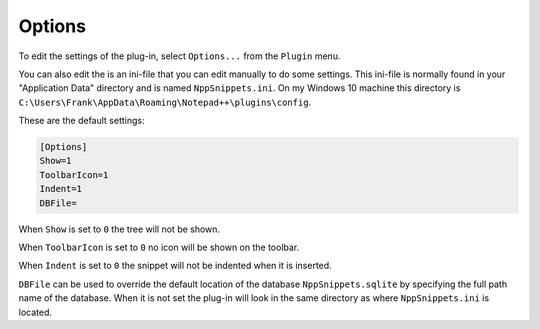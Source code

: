 .. _options:

Options
=======

To edit the settings of the plug-in, select ``Options...`` from the ``Plugin`` menu.

You can also edit the is an ini-file that you can edit manually to do some settings.
This ini-file is normally found in your "Application Data" directory and is named ``NppSnippets.ini``.
On my Windows 10 machine this directory is ``C:\Users\Frank\AppData\Roaming\Notepad++\plugins\config``.

These are the default settings:

.. code:: ini

    [Options]
    Show=1
    ToolbarIcon=1
    Indent=1
    DBFile=

When ``Show`` is set to ``0`` the tree will not be shown.

When ``ToolbarIcon`` is set to ``0`` no icon will be shown on the toolbar.

When ``Indent`` is set to ``0`` the snippet will not be indented when it is inserted.

``DBFile`` can be used to override the default location of the database ``NppSnippets.sqlite`` by specifying the full path name of the database.
When it is not set the plug-in will look in the same directory as where ``NppSnippets.ini`` is located.
